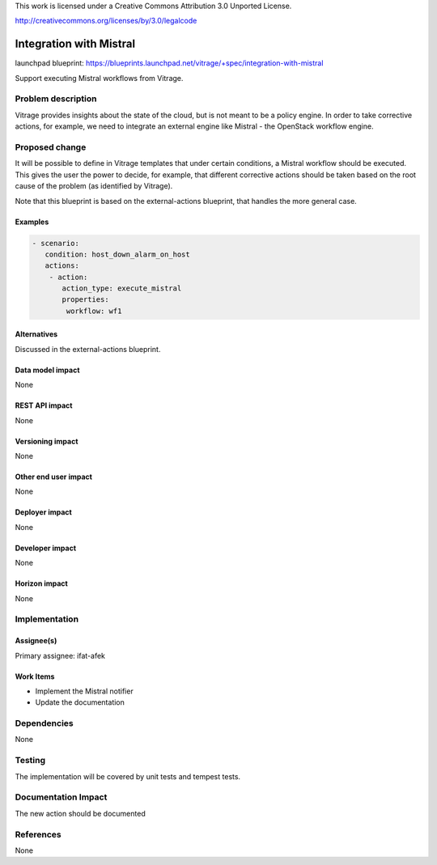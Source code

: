 ..

This work is licensed under a Creative Commons Attribution 3.0 Unported
License.

http://creativecommons.org/licenses/by/3.0/legalcode

========================
Integration with Mistral
========================

launchpad blueprint:
https://blueprints.launchpad.net/vitrage/+spec/integration-with-mistral

Support executing Mistral workflows from Vitrage.

Problem description
===================

Vitrage provides insights about the state of the cloud, but is not meant to be
a policy engine. In order to take corrective actions, for example, we need to
integrate an external engine like Mistral - the OpenStack workflow engine.

Proposed change
===============

It will be possible to define in Vitrage templates that under certain
conditions, a Mistral workflow should be executed. This gives the user the
power to decide, for example, that different corrective actions should be taken
based on the root cause of the problem (as identified by Vitrage).

Note that this blueprint is based on the external-actions blueprint, that
handles the more general case.

Examples
--------

.. code-block:: yaml

 - scenario:
    condition: host_down_alarm_on_host
    actions:
     - action:
        action_type: execute_mistral
        properties:
         workflow: wf1


Alternatives
------------
Discussed in the external-actions blueprint.

Data model impact
-----------------

None

REST API impact
---------------

None

Versioning impact
-----------------

None

Other end user impact
---------------------

None

Deployer impact
---------------

None

Developer impact
----------------

None

Horizon impact
--------------

None


Implementation
==============

Assignee(s)
-----------

Primary assignee:
ifat-afek

Work Items
----------

* Implement the Mistral notifier
* Update the documentation

Dependencies
============

None

Testing
=======

The implementation will be covered by unit tests and tempest tests.

Documentation Impact
====================

The new action should be documented

References
==========

None
